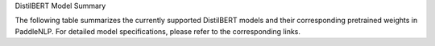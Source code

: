 DistilBERT Model Summary

The following table summarizes the currently supported DistilBERT models and their corresponding pretrained weights in PaddleNLP. For detailed model specifications, please refer to the corresponding links.

+----------------------------------------------------------------------------------+--------------+----------------------------------------------------------------------------------+
| Pretrained Weight                                                                | Language     | Details of the model                                                             |
+==================================================================================+==============+==================================================================================+
| ``distilbert-base-uncased``                                                      | English      | 6-layer, 768-hidden,                                                             |
|                                                                                  |              | 12-heads, 66M parameters.                                                        |
|                                                                                  |              | The DistilBERT model distilled from                                              |
|                                                                                  |              | the BERT model ``bert-base-uncased``                                             |
+----------------------------------------------------------------------------------+--------------+----------------------------------------------------------------------------------+
+----------------------------------------------------------------------------------+--------------+----------------------------------------------------------------------------------+
| ``distilbert-base-cased``                                                        | English      | 6-layer, 768-hidden,                                                            |
|                                                                                  |              | 12-heads, 66M parameters.                                                       |
|                                                                                  |              | The DistilBERT model distilled from                                             |
|                                                                                  |              | the BERT model ``bert-base-cased``.                                             |
+----------------------------------------------------------------------------------+--------------+----------------------------------------------------------------------------------+
| ``distilbert-base-multilingual-cased``
| English                                                                          |              | 6-layer, 768-hidden, 12-heads,                                                   |
|----------------------------------------------------------------------------------|--------------|----------------------------------------------------------------------------------|
|                                                                                  |              | 200M parameters. The DistilBERT model                                            |
|                                                                                  |              | distilled from the BERT model                                                   |
|                                                                                  |              | ``bert-base-multilingual-cased``.                                                |
|                                                                                  |              |                                                                                  |
|                                                                                  |              | Please refer to:                                                                 |
|                                                                                  |              | `distilbert-base-multilingual-cased`_                                            |
+----------------------------------------------------------------------------------+--------------+----------------------------------------------------------------------------------+
|``sshleifer/tiny-distilbert-base-uncased-finetuned-sst-2-english``               | 2-layer, 128-hidden, 2-heads, 28M parameters. The tiny version of              |
|                                                                                  | the above model, with fewer layers and parameters. Also in English.             |
|                                                                                  | Licensed under Apache 2.0.                                                     |
+----------------------------------------------------------------------------------+--------------+----------------------------------------------------------------------------------+
| English                                                                          |              | 2-layer, 2-hidden,                                                               |
|                                                                                  |              | 2-heads, 50K parameters.                                                         |
|                                                                                  |              | The DistilBERT model.                                                            |
|                                                                                  |              |                                                                                  |
|                                                                                  |              | Please refer to:                                                                 |
|                                                                                  |              | `sshleifer/tiny-distilbert-base-uncased-finetuned-sst-2-english`_                |
+----------------------------------------------------------------------------------+--------------+----------------------------------------------------------------------------------+

.. _distilbert-base-multilingual-cased: https://huggingface.co/distilbert-base-multilingual-cased
.. _sshleifer/tiny-distilbert-base-uncased-finetuned-sst-2-english: https://huggingface.co/sshleifer/tiny-distilbert-base-uncased-finetuned-sst-2-english